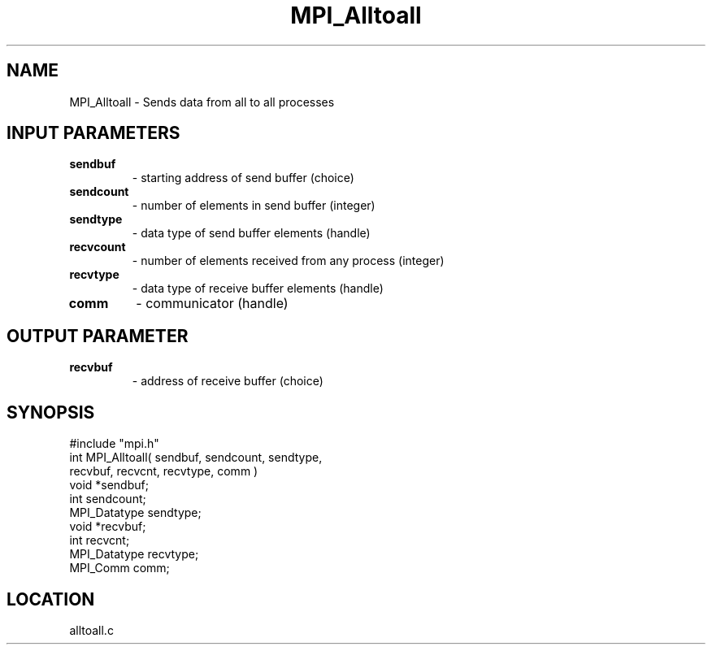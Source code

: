 .TH MPI_Alltoall 3 "11/3/1994" " " "MPI"
.SH NAME
MPI_Alltoall \- Sends data from all to all processes

.SH INPUT PARAMETERS
.PD 0
.TP
.B sendbuf 
- starting address of send buffer (choice) 
.PD 1
.PD 0
.TP
.B sendcount 
- number of elements in send buffer (integer) 
.PD 1
.PD 0
.TP
.B sendtype 
- data type of send buffer elements (handle) 
.PD 1
.PD 0
.TP
.B recvcount 
- number of elements received from any process (integer) 
.PD 1
.PD 0
.TP
.B recvtype 
- data type of receive buffer elements (handle) 
.PD 1
.PD 0
.TP
.B comm 
- communicator (handle) 
.PD 1

.SH OUTPUT PARAMETER
.PD 0
.TP
.B recvbuf 
- address of receive buffer (choice) 
.PD 1

.SH SYNOPSIS
.nf
#include "mpi.h"
int MPI_Alltoall( sendbuf, sendcount, sendtype, 
                  recvbuf, recvcnt, recvtype, comm )
void             *sendbuf;
int               sendcount;
MPI_Datatype      sendtype;
void             *recvbuf;
int               recvcnt;
MPI_Datatype      recvtype;
MPI_Comm          comm;

.fi

.SH LOCATION
 alltoall.c
